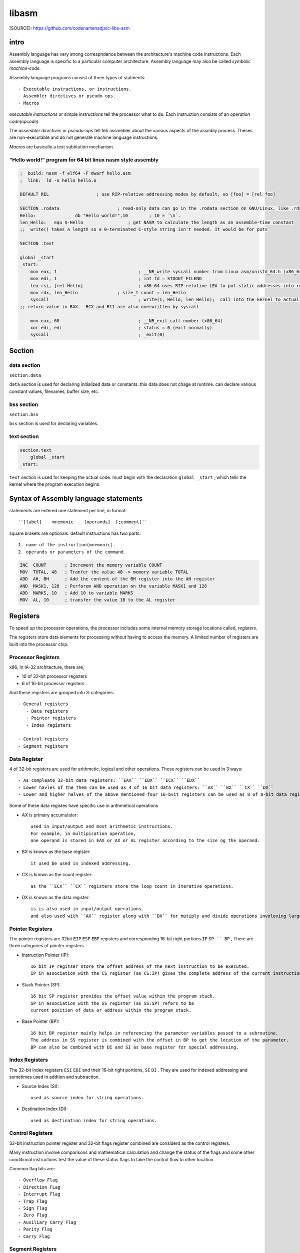 libasm
=======

[SOURCE]: https://github.com/codenamenadja/c-libs-asm

intro
-----

Assembly language has very strong correspndence between
the architecture's machine code instructions.
Each assembly language is specific to a particular computer architecture.
Assembly language may also be called *symbolic machine-code.*

Assembly language programs consist of three types of statments::

   - Executable instructions, or instructions.
   - Assembler directives or pseudo-ops.
   - Macros

*executable instructions* or simple *instructions* tell the processor what to do.
Each instruction consists of an *operation code(opcode).*

The *assembler directives* or *pseudo-ops* tell teh assmebler about the
various aspects of the assmbly process.
Theses are non-executable and do not generate machine language instructions.

*Macros* are basically a text subtitution mechanism.

"Hello world!" program for 64 bit linux nasm style assembly
^^^^^^^^^^^^^^^^^^^^^^^^^^^^^^^^^^^^^^^^^^^^^^^^^^^^^^^^^^^

.. code-block:: asm

   ;  build: nasm -f elf64 -F dwarf hello.asm
   ;  link:  ld -o hello hello.o

   DEFAULT REL			; use RIP-relative addressing modes by default, so [foo] = [rel foo]

   SECTION .rodata			; read-only data can go in the .rodata section on GNU/Linux, like .rdata on Windows
   Hello:		db "Hello world!",10        ; 10 = `\n`.
   len_Hello:	equ $-Hello                 ; get NASM to calculate the length as an assemble-time constant
   ;;  write() takes a length so a 0-terminated C-style string isn't needed. It would be for puts

   SECTION .text

   global _start
   _start:
       mov eax, 1				; __NR_write syscall number from Linux asm/unistd_64.h (x86_64)
       mov edi, 1				; int fd = STDOUT_FILENO
       lea rsi, [rel Hello]			; x86-64 uses RIP-relative LEA to put static addresses into regs
       mov rdx, len_Hello		; size_t count = len_Hello
       syscall					; write(1, Hello, len_Hello);  call into the kernel to actually do the system call
   ;; return value in RAX.  RCX and R11 are also overwritten by syscall

       mov eax, 60				; __NR_exit call number (x86_64)
       xor edi, edi				; status = 0 (exit normally)
       syscall					; _exit(0)


Section
-------

data section
^^^^^^^^^^^^

``section.data``

``data`` section is used for declaring initialized data or constants.
this data does not chage at runtime.
can declare various constant values, filenames, buffer size, etc.

bss section
^^^^^^^^^^^

``section.bss``

``bss`` section is used for declaring variables.

text section
^^^^^^^^^^^^

.. code-block:: asm

   section.text
       global _start
   _start:

``text`` section is used for keeping the actual code.
must begin with the declaration ``global _start`` ,
which tells the kernel where the program execution begins.

Syntax of Assembly language statements
--------------------------------------

statements are entered one statement per line, in format::

   ``[label]    mnemonic    [operands]  [;comment]``

square brakets are optionals.
default instructions has two parts::

   1. name of the instruction(mnemonic).
   2. operands or parameters of the command.

.. code-block:: asm

   INC  COUNT       ; Increment the memory variable COUNT
   MOV  TOTAL, 48   ; Tranfer the value 48 -> memory variable TOTAL
   ADD  AH, BH      ; Add the content of the BH register into the AH register
   AND  MASK1, 128  ; Perforem AND operation on the variable MASK1 and 128
   ADD  MARKS, 10   ; Add 10 to variable MARKS
   MOV  AL, 10      ; transfer the value 10 to the AL register

Registers
---------

To speed up the processor operations,
the processor includes some internal memory storage locations called, *registers.*

The registers store data elements for processing without having to access the memory.
A limited number of registers are built into the processor chip.

Processor Registers
^^^^^^^^^^^^^^^^^^^

x86, In IA-32 architecture, there are,

- 10 of 32-bit processor registers
- 6 of 16-bit processor registers

And these registers are grouped into 3-categories::

   - General registers
      - Data registers
      - Pointer registers
      - Index registers

   - Control registers
   - Segment registers

Data Register
^^^^^^^^^^^^^

4 of 32-bit registers are used for arithmetic, logical and other operations.
These registers can be used in 3 ways::

   - As compleate 32-bit data registers: ``EAX`` ``EBX`` ``ECX`` ``EDX``
   - Lower havles of the them can be used as 4 of 16 bit data registers: ``AX`` ``BX`` ``CX`` ``DX``
   - Lower and higher halves of the above mentioned four 16-bvit registers can be used as 8 of 8-bit data registers: ``AH`` ``AL`` ``BH`` ``BL`` ``CH`` ``CL`` ``DH`` ``DL``

Some of these data registes have specific use in arithmetical operations

- AX is primary accumulator::

   used in input/output and most arithmetic instructions.
   For example, in multipication operation,
   one operand is stored in EAX or AX or AL register according to the size og the operand.

- BX is known as the base register::

   it used be used in indexed addressing.

- CX is known as the count register::

   as the ``ECX`` ``CX`` registers store the loop count in iterative operations.

- DX is known as the data register::

   is is also used in input/output operations.
   and also used with ``AX`` register along with ``DX`` for mutiply and divide operations involoving large values.

Pointer Registers
^^^^^^^^^^^^^^^^^

The pointer registers are 32bit ``EIP`` ``ESP`` ``EBP`` registers and
corresponding 16-bit right portions ``IP`` ``SP `` BP`` ,
There are three categories of pointer registers.

- Instruction Pointer (IP)::

   16 bit IP regitser store the offset address of the next instruction to be executed.
   IP in association with the CS register (as CS:IP) gives the complete address of the current instruction in the code segment.


- Stack Pointer (SP)::

   16 bit SP register provides the offset value within the program stack.
   SP in association with the SS register (as SS:SP) refers to be
   current position of data or address within the program stack.

- Base Pointer (BP)::

   16 bit BP register mainly helps in referencing the parameter variables passed to a subroutine.
   The address in SS register is combined with the offset in BP to get the location of the parameter.
   BP can also be combined with DI and SI as base register for special addressing.

Index Registers
^^^^^^^^^^^^^^^

The 32-bit index registers ``ESI`` ``EDI`` and their 16-bit right portions, ``SI`` ``DI`` .
They are used for indexed addressing and sometimes used in addtion and subtraction.

- Source Index (SI)::

   used as source index for string operations.

- Destination Index (DI)::

   used as destination index for string operations.

Control Registers
^^^^^^^^^^^^^^^^^

32-bit instruction pointer register and 32-bit flags register combined are considerd as the control registers.

Many instruction involve comparisons and mathematical calculation and change the status of the flags and
some other conditional instructions test the value of these status flags to take the control flow to other location.

Common flag bits are::

   - Overflow Flag
   - Direction FLag
   - Interrupt Flag
   - Trap Flag
   - Sign Flag
   - Zero Flag
   - Auxiliary Carry Flag
   - Parity Flag
   - Carry Flag

Segment Registers
^^^^^^^^^^^^^^^^^

Segments are specific areas defined in program for containing data, code, stack.
THere are 3 of main segments

- Code Segment: stores starting address of the code segment of program-file in memory.

- Data Segment: stores startin address of the data segment of the program-file in memory.

- Stack Segment::

   it contains data and return addressed of procedures or subroutines.
   it is implemented as a 'stack' data structure.
   The stack Segment register or SS register stores the starting address of the stack.

- ES, FS, GS: Extra segment 16-bits registers for provide additional segment for storing data.

Segment registers stores the starting address of a segment.
To get the exact location of data or instruction within segment and offset is required.
To reference any memory location in a segment, processor combines it with an offset.

Variables
---------

There are few *define directives* for reserving storage space for variable.
It is used for allocation of storage space.

Allocating Storage Space for initialized Data
^^^^^^^^^^^^^^^^^^^^^^^^^^^^^^^^^^^^^^^^^^^^^

SYNTAX
   ``[variable-name]    define-directive    initial-value   [,initial-value]...``

Assembler associates an offset value for each vaiable name defined in the data segment.

=========       ==========     ==============
directive       purpose        storeage space
=========       ==========     ==============
DB              byte           alloc 1 bytes
DW              word           alloc 2 bytes
DD              doubleword     alloc 4 bytes
DQ              quadword       alloc 8 bytes
DT              ten bytes      alloc 10 bytes
=========       ===========    ==============

.. note::

   - Each byte of char is stored as ACII value in hex.
   - Each decimal value is automatically converted to its 16-bit binary equals and stored as hex-number.
   - Processor uses the littel endian byte ordering.
   - Negative numbers are convertied to its 2's complement representation.
   - Short and long float-point numbers are represented using 32 or 64 bits.

Allocating Storage Space for Uninitialized Data
^^^^^^^^^^^^^^^^^^^^^^^^^^^^^^^^^^^^^^^^^^^^^^^

The reserve directives are used for reserving space for uninitialized data.
The reserver directives take single operand that specific the number of units of space to be reserved.

=========       ==========
directive       purpose   
=========       ==========
RESB            byte     
RESW            word     
RESD            doubleword
RESQ            quadword 
REST            ten bytess
=========       ==========

.. note::

   Reseve directive does not Actually allocate Storage before initializing.

inctructions
------------

- must write 64 bits ASM. Beware of "calling convention".
- can't do inline ASM, must do '.s' files.
- compile asm code with *nasm.*
- must use Intel syntax, not AT&T.

library must be called libasm.a

- ft_strlen
- ft_strcpy
- ft_strcmp
- ft_write
- ft_read
- ft_strdup(malloc)

must set the variable errno properly
for that, it is allowed to call ``extern __error``

bonus

